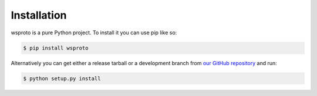 Installation
============

wsproto is a pure Python project. To install it you can use pip like so:

.. code-block:: console

    $ pip install wsproto

Alternatively you can get either a release tarball or a development branch
from `our GitHub repository`_ and run:

.. code-block:: console

    $ python setup.py install

.. _our GitHub repository: https://github.com/python-hyper/wsproto
